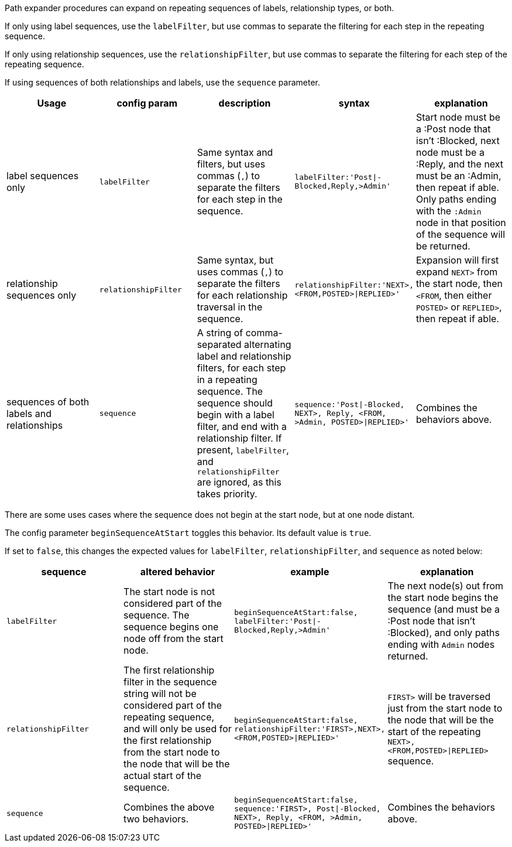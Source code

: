 Path expander procedures can expand on repeating sequences of labels, relationship types, or both.

If only using label sequences, use the `labelFilter`, but use commas to separate the filtering for each step in the repeating sequence.

If only using relationship sequences, use the `relationshipFilter`, but use commas to separate the filtering for each step of the repeating sequence.

If using sequences of both relationships and labels, use the `sequence` parameter.

[opts=header,cols="a, m,a,m,a"]
|===
| Usage | config param | description | syntax | explanation
| label sequences only | labelFilter | Same syntax and filters, but uses commas (`,`) to separate the filters for each step in the sequence. |
 labelFilter:'Post\|-Blocked,Reply,>Admin' | Start node must be a :Post node that isn't :Blocked, next node must be a :Reply, and the next must be an :Admin, then repeat if able. Only paths ending with the `:Admin` node in that position of the sequence will be returned.
| relationship sequences only | relationshipFilter | Same syntax, but uses commas (`,`) to separate the filters for each relationship traversal in the sequence. |
relationshipFilter:'NEXT>,<FROM,POSTED>\|REPLIED>' | Expansion will first expand `NEXT>` from the start node, then `<FROM`, then either `POSTED>` or `REPLIED>`, then repeat if able.
| sequences of both labels and relationships | sequence | A string of comma-separated alternating label and relationship filters, for each step in a repeating sequence. The sequence should begin with a label filter, and end with a relationship filter. If present, `labelFilter`, and `relationshipFilter` are ignored, as this takes priority. |
sequence:'Post\|-Blocked, NEXT>, Reply, <FROM, >Admin, POSTED>\|REPLIED>'  | Combines the behaviors above.
|===

There are some uses cases where the sequence does not begin at the start node, but at one node distant.

The config parameter `beginSequenceAtStart` toggles this behavior.
Its default value is `true`.

If set to `false`, this changes the expected values for `labelFilter`, `relationshipFilter`, and `sequence` as noted below:

[opts=header,cols="m,a,m,a"]
|===
| sequence | altered behavior | example | explanation
| labelFilter | The start node is not considered part of the sequence. The sequence begins one node off from the start node. |
beginSequenceAtStart:false, labelFilter:'Post\|-Blocked,Reply,>Admin' | The next node(s) out from the start node begins the sequence (and must be a :Post node that isn't :Blocked), and only paths ending with `Admin` nodes returned.
| relationshipFilter | The first relationship filter in the sequence string will not be considered part of the repeating sequence, and will only be used for the first relationship from the start node to the node that will be the actual start of the sequence. |
beginSequenceAtStart:false, relationshipFilter:'FIRST>,NEXT>,<FROM,POSTED>\|REPLIED>' | `FIRST>` will be traversed just from the start node to the node that will be the start of the repeating `NEXT>,<FROM,POSTED>\|REPLIED>` sequence.
| sequence | Combines the above two behaviors. |
beginSequenceAtStart:false, sequence:'FIRST>, Post\|-Blocked, NEXT>, Reply, <FROM, >Admin, POSTED>\|REPLIED>' | Combines the behaviors above.
|===
